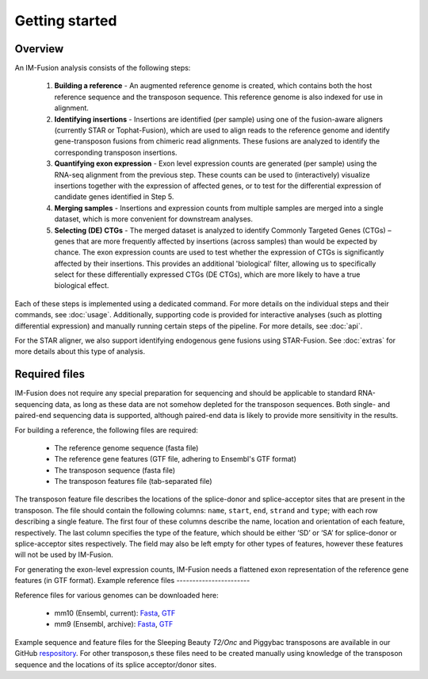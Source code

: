 Getting started
===============

Overview
--------

An IM-Fusion analysis consists of the following steps:

    1. **Building a reference** - An augmented reference genome is created,
       which contains both the host reference sequence and the transposon
       sequence. This reference genome is also indexed for use in alignment.
    2. **Identifying insertions** - Insertions are identified (per sample)
       using one of the fusion-aware aligners (currently STAR or
       Tophat-Fusion), which are used to align reads to the reference genome
       and identify gene-transposon fusions from chimeric read alignments.
       These fusions are analyzed to identify the corresponding transposon
       insertions.
    3. **Quantifying exon expression** - Exon level expression counts are
       generated (per sample) using the RNA-seq alignment from the previous
       step. These counts can be used to (interactively) visualize insertions
       together with the expression of affected genes, or to test for the
       differential expression of candidate genes identified in Step 5.
    4. **Merging samples** - Insertions and expression counts from multiple
       samples are merged into a single dataset, which is more convenient for
       downstream analyses.
    5. **Selecting (DE) CTGs** - The merged dataset is analyzed to identify
       Commonly Targeted Genes (CTGs) – genes that are more frequently affected
       by insertions (across samples) than would be expected by chance. The
       exon expression counts are used to test whether the expression of CTGs
       is significantly affected by their insertions. This provides an
       additional 'biological' filter, allowing us to specifically select for
       these differentially expressed CTGs (DE CTGs), which are more likely to
       have a true biological effect.

Each of these steps is implemented using a dedicated command. For more details
on the individual steps and their commands, see :doc:`usage`. Additionally,
supporting code is provided for interactive analyses (such as plotting
differential expression) and manually running certain steps of the pipeline.
For more details, see :doc:`api`.

For the STAR aligner, we also support identifying endogenous gene fusions
using STAR-Fusion. See :doc:`extras` for more details about this type of
analysis.

Required files
--------------

IM-Fusion does not require any special preparation for sequencing and should
be applicable to standard RNA-sequencing data, as long as these data are not
somehow depleted for the transposon sequences. Both single- and paired-end
sequencing data is supported, although paired-end data is likely to provide
more sensitivity in the results.

For building a reference, the following files are required:

    - The reference genome sequence (fasta file)
    - The reference gene features (GTF file, adhering to Ensembl's GTF format)
    - The transposon sequence (fasta file)
    - The transposon features file (tab-separated file)

The transposon feature file describes the locations of the splice-donor and
splice-acceptor sites that are present in the transposon. The file should
contain the following columns: ``name``, ``start``, ``end``, ``strand`` and
``type``; with each row describing a single feature. The first four of these
columns describe the name, location and orientation of each feature,
respectively. The last column specifies the type of the feature, which should
be either ‘SD’ or ‘SA’ for splice-donor or splice-acceptor sites respectively.
The field may also be left empty for other types of features, however these
features will not be used by IM-Fusion.

For generating the exon-level expression counts, IM-Fusion needs a
flattened exon representation of the reference gene features (in GTF format).
Example reference files
-----------------------

Reference files for various genomes can be downloaded here:

    - mm10 (Ensembl, current): `Fasta <ftp://ftp.ensembl.org//pub/release-88/fasta/mus_musculus/dna/Mus_musculus.GRCm38.dna.primary_assembly.fa.gz>`_, `GTF <ftp://ftp.ensembl.org//pub/release-88/gtf/mus_musculus/Mus_musculus.GRCm38.88.gtf.gz>`_
    - mm9 (Ensembl, archive): `Fasta <ftp://ftp.ensembl.org//pub/release-67/fasta/mus_musculus/dna/Mus_musculus.NCBIM37.67.dna.toplevel.fa.gz>`_, `GTF <ftp://ftp.ensembl.org//pub/release-67/gtf/mus_musculus/Mus_musculus.NCBIM37.67.gtf.gz>`_

Example sequence and feature files for the Sleeping Beauty
*T2/Onc* and Piggybac transposons are available in our GitHub `respository
<https://github.com/jrderuiter/imfusion/tree/develop/data>`_. For other
transposon,s these files need to be created manually using knowledge of the
transposon sequence and the locations of its splice acceptor/donor sites.
